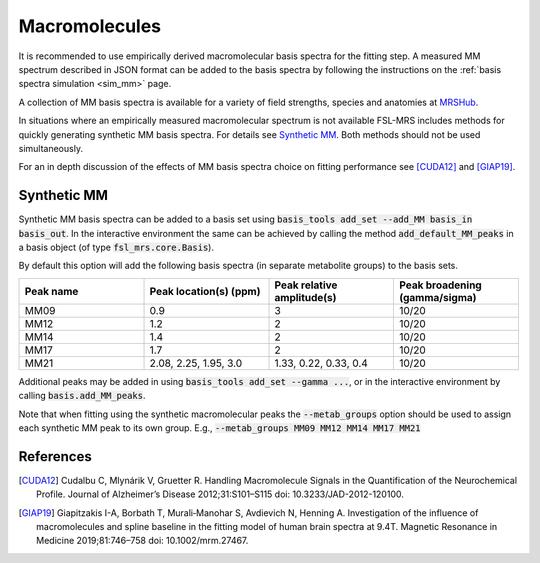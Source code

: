 .. _macromolecules:

Macromolecules
==============

It is recommended to use empirically derived macromolecular basis spectra for the fitting step. A measured MM spectrum described in JSON format can be added to the basis spectra by following the instructions on the :ref:`basis spectra simulation <sim_mm>` page. 

A collection of MM basis spectra is available for a variety of field strengths, species and anatomies at `MRSHub <https://mrshub.org/datasets_mm/>`_.

In situations where an empirically measured macromolecular spectrum is not available FSL-MRS includes methods for quickly generating synthetic MM basis spectra. For details see `Synthetic MM`_. Both methods should not be used simultaneously.

For an in depth discussion of the effects of MM basis spectra choice on fitting performance see [CUDA12]_ and [GIAP19]_.

Synthetic MM
~~~~~~~~~~~~
Synthetic MM basis spectra can be added to a basis set using :code:`basis_tools add_set --add_MM basis_in basis_out`. In the interactive environment the same can be achieved by calling the method :code:`add_default_MM_peaks` in a basis object (of type :code:`fsl_mrs.core.Basis`).

By default this option will add the following basis spectra (in separate metabolite groups) to the basis sets.

.. csv-table::
    :header: Peak name,	Peak location(s) (ppm),	Peak relative amplitude(s),	Peak broadening (gamma/sigma) 
    :widths: 10, 10, 10, 10

    MM09,	0.9,	3,	10/20
    MM12,	1.2,	2,	10/20
    MM14,	1.4,	2,	10/20
    MM17,	1.7,	2,	10/20
    MM21,	"2.08, 2.25, 1.95, 3.0",	"1.33, 0.22, 0.33, 0.4",	10/20

Additional peaks may be added in using :code:`basis_tools add_set --gamma ...`, or in the interactive environment by calling :code:`basis.add_MM_peaks`.

Note that when fitting using the synthetic macromolecular peaks the :code:`--metab_groups` option should be used to assign each synthetic MM peak to its own group. E.g., :code:`--metab_groups MM09 MM12 MM14 MM17 MM21`

References
~~~~~~~~~~

.. [CUDA12] Cudalbu C, Mlynárik V, Gruetter R. Handling Macromolecule Signals in the Quantification of the Neurochemical Profile. Journal of Alzheimer’s Disease 2012;31:S101–S115 doi: 10.3233/JAD-2012-120100.

.. [GIAP19] Giapitzakis I-A, Borbath T, Murali‐Manohar S, Avdievich N, Henning A. Investigation of the influence of macromolecules and spline baseline in the fitting model of human brain spectra at 9.4T. Magnetic Resonance in Medicine 2019;81:746–758 doi: 10.1002/mrm.27467.
